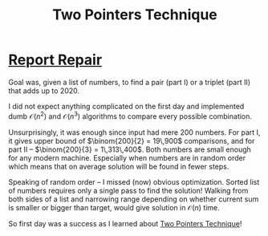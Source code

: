 #+TITLE: Two Pointers Technique
#+OPTIONS: num:nil toc:nil

* [[https://adventofcode.com/2020/day/1][Report Repair]]

Goal was, given a list of numbers, to find a pair (part I) or a triplet (part II) that adds up to 2020.

I did not expect anything complicated on the first day and implemented dumb $\mathcal{O}(n^2)$ and $\mathcal{O}(n^3)$ algorithms to compare every possible combination.

Unsurprisingly, it was enough since input had mere 200 numbers. For part I, it gives upper bound of $\binom{200}{2} = 19\,900$ comparisons, and for part II -- $\binom{200}{3} = 1\,313\,400$. Both numbers are small enough for any modern machine. Especially when numbers are in random order which means that on average solution will be found in fewer steps.

Speaking of random order -- I missed (now) obvious optimization. Sorted list of numbers requires only a single pass to find the solution! Walking from both sides of a list and narrowing range depending on whether current sum is smaller or bigger than target, would give solution in $\mathcal{O}(n)$ time.

So first day was a success as I learned about [[https://www.geeksforgeeks.org/two-pointers-technique/][Two Pointers Technique]]!
